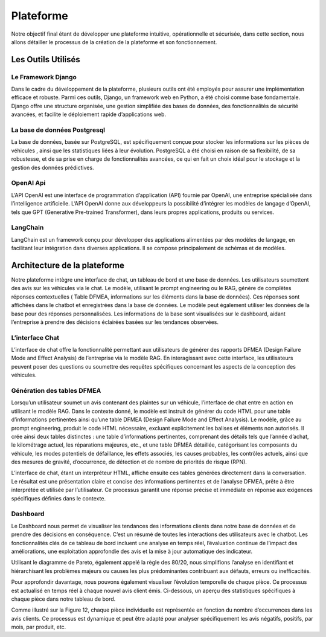 Plateforme
=====================

Notre objectif final étant de développer une plateforme intuitive, opérationnelle
et sécurisée, dans cette section, nous allons détailler le processus de la création de
la plateforme et son fonctionnement.

Les Outils Utilisés
^^^^^^^^^^^^^^^^^


Le Framework Django
-------------------

Dans le cadre du développement de la plateforme, plusieurs outils ont été employés pour assurer une implémentation efficace et robuste. Parmi ces outils, Django,
un framework web en Python, a été choisi comme base fondamentale. Django offre
une structure organisée, une gestion simplifiée des bases de données, des fonctionnalités de sécurité avancées, et facilite le déploiement rapide d’applications web.

La base de données Postgresql
--------------------

La base de données, basée sur PostgreSQL, est spécifiquement conçue pour stocker les informations sur les pièces de véhicules , ainsi que les statistiques liées à leur
évolution. PostgreSQL a été choisi en raison de sa flexibilité, de sa robustesse, et de
sa prise en charge de fonctionnalités avancées, ce qui en fait un choix idéal pour le
stockage et la gestion des données prédictives.

OpenAI Api
--------------

L’API OpenAI est une interface de programmation d’application (API) fournie
par OpenAI, une entreprise spécialisée dans l’intelligence artificielle. L’API OpenAI
donne aux développeurs la possibilité d’intégrer les modèles de langage d’OpenAI,
tels que GPT (Generative Pre-trained Transformer), dans leurs propres applications,
produits ou services.

LangChain
------------

LangChain est un framework conçu pour développer des applications alimentées
par des modèles de langage, en facilitant leur intégration dans diverses applications.
Il se compose principalement de schémas et de modèles.

Architecture de la plateforme
^^^^^^^^^^^^^^^^^^^

Notre plateforme intègre une interface de chat, un tableau de bord et une base
de données. Les utilisateurs soumettent des avis sur les véhicules via le chat. Le
modèle, utilisant le prompt engineering ou le RAG, génère de complètes réponses
contextuelles ( Table DFMEA, informations sur les éléments dans la base de données).
Ces réponses sont affichées dans le chatbot et enregistrées dans la base de données.
Le modèle peut également utiliser les données de la base pour des réponses personnalisées. Les informations de la base sont visualisées sur le dashboard, aidant
l’entreprise à prendre des décisions éclairées basées sur les tendances observées.

.. image:: ../images/architecture.png
    :width: 100%
    :align: center
    :alt: Architecture de la plateforme

L’interface Chat
----------------

L’interface de chat offre la fonctionnalité permettant aux utilisateurs de générer
des rapports DFMEA (Design Failure Mode and Effect Analysis) de l’entreprise via
le modèle RAG. En interagissant avec cette interface, les utilisateurs peuvent poser
des questions ou soumettre des requêtes spécifiques concernant les aspects de la
conception des véhicules.

.. image:: ../images/chat.png
    :width: 90%
    :align: center
    :alt: chat interface

Génération des tables DFMEA
---------------------------

Lorsqu’un utilisateur soumet un avis contenant des plaintes sur un véhicule, l’interface de chat entre en action en utilisant le modèle RAG. Dans le contexte donné, le
modèle est instruit de générer du code HTML pour une table d’informations pertinentes ainsi qu’une table DFMEA (Design Failure Mode and Effect Analysis).
Le modèle, grâce au prompt engineering, produit le code HTML nécessaire, excluant explicitement les balises et éléments non autorisés. Il crée ainsi deux tables
distinctes : une table d’informations pertinentes, comprenant des détails tels que
l’année d’achat, le kilométrage actuel, les réparations majeures, etc., et une table
DFMEA détaillée, catégorisant les composants du véhicule, les modes potentiels de
défaillance, les effets associés, les causes probables, les contrôles actuels, ainsi que des
mesures de gravité, d’occurrence, de détection et de nombre de priorités de risque
(RPN).

L’interface de chat, étant un interpréteur HTML, affiche ensuite ces tables générées directement dans la conversation. Le résultat est une présentation claire et
concise des informations pertinentes et de l’analyse DFMEA, prête à être interprétée
et utilisée par l’utilisateur. Ce processus garantit une réponse précise et immédiate
en réponse aux exigences spécifiques définies dans le contexte.

.. image:: ../images/chat1.png
    :width: 90%
    :align: center
    :alt: chat interface

.. image:: ../images/chat2.png
    :width: 90%
    :align: center
    :alt: chat interface

Dashboard
----------

Le Dashboard nous permet de visualiser les tendances des informations clients
dans notre base de données et de prendre des décisions en conséquence. C’est un
résumé de toutes les interactions des utilisateurs avec le chatbot.
Les fonctionnalités clés de ce tableau de bord incluent une analyse en temps réel,
l’évaluation continue de l’impact des améliorations, une exploitation approfondie des
avis et la mise à jour automatique des indicateur.


.. image:: ../images/dashboard.png
    :width: 90%
    :align: center
    :alt: chat interface


.. image:: ../images/dash2.png
    :width: 90%
    :align: center
    :alt: chat interface

Utilisant le diagramme de Pareto, également appelé la règle des 80/20, nous simplifions l’analyse en identifiant et hiérarchisant les problèmes majeurs ou causes les
plus prédominantes contribuant aux défauts, erreurs ou inefficacités.

Pour approfondir davantage, nous pouvons également visualiser l’évolution temporelle de chaque pièce. Ce processus est actualisé en temps réel à chaque nouvel
avis client émis. Ci-dessous, un aperçu des statistiques spécifiques à chaque pièce
dans notre tableau de bord.

.. image:: ../images/graphs.png
    :width: 90%
    :align: center
    :alt: chat interface

Comme illustré sur la Figure 12, chaque pièce individuelle est représentée en
fonction du nombre d’occurrences dans les avis clients. Ce processus est dynamique
et peut être adapté pour analyser spécifiquement les avis négatifs, positifs, par mois,
par produit, etc.
